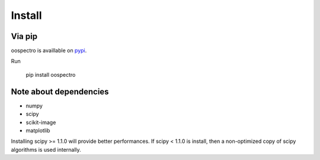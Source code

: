 Install
=======

Via pip
-------

oospectro is availlable on `pypi <https://pypi.org/project/oospectro/>`__.

Run

    pip install oospectro


Note about dependencies
-----------------------

* numpy
* scipy
* scikit-image
* matplotlib

Installing scipy >= 1.1.0 will provide better performances.
If scipy < 1.1.0 is install, then a non-optimized copy of scipy algorithms is used internally.
